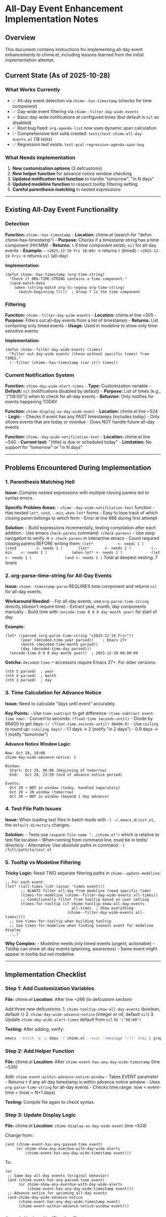 * All-Day Event Enhancement Implementation Notes
:PROPERTIES:
:CUSTOM_ID: all-day-event-enhancement-implementation-notes
:END:
** Overview
:PROPERTIES:
:CUSTOM_ID: overview
:END:
This document contains instructions for implementing all-day event
enhancements to chime.el, including lessons learned from the initial
implementation attempt.

** Current State (As of 2025-10-28)
:PROPERTIES:
:CUSTOM_ID: current-state-as-of-2025-10-28
:END:
*** What Works Currently
:PROPERTIES:
:CUSTOM_ID: what-works-currently
:END:
- ✅ All-day event detection via =chime--has-timestamp= (checks for time
  component)
- ✅ Day-wide event filtering via =chime--filter-day-wide-events=
- ✅ Basic day-wide notifications at configured times (but default is
  =nil= so disabled)
- ✅ Root bug fixed: =org-agenda-list= now uses dynamic span calculation
- ✅ Comprehensive test suite created:
  =tests/test-chime-all-day-events.el= (18 tests)
- ✅ Regression test exists: =test-gcal-regression-agenda-span-bug=

*** What Needs Implementation
:PROPERTIES:
:CUSTOM_ID: what-needs-implementation
:END:
1. *New customization options* (3 defcustoms)
2. *New helper function* for advance notice window checking
3. *Updated notification text function* to handle "tomorrow", "in N
   days"
4. *Updated modeline function* to respect tooltip filtering setting
5. *Careful parenthesis matching* in nested expressions

--------------

** Existing All-Day Event Functionality
:PROPERTIES:
:CUSTOM_ID: existing-all-day-event-functionality
:END:
*** Detection
:PROPERTIES:
:CUSTOM_ID: detection
:END:
*Function:* =chime--has-timestamp= - *Location:* chime.el (search for
"defun chime--has-timestamp") - *Purpose:* Checks if a timestamp string
has a time component (HH:MM) - *Returns:* =t= if time component exists,
=nil= for all-day events - *Example:* - =<2025-12-19 Fri 10:00>= →
returns =t= (timed) - =<2025-12-19 Fri>= → returns =nil= (all-day)

*Implementation:*

#+begin_src elisp
(defun chime--has-timestamp (org-time-string)
  "Check if ORG-TIME-STRING contains a time component."
  (save-match-data
    (when (string-match org-ts-regexp org-time-string)
      (match-beginning 7))))  ; Group 7 is the time component
#+end_src

*** Filtering
:PROPERTIES:
:CUSTOM_ID: filtering
:END:
*Function:* =chime--filter-day-wide-events= - *Location:* chime.el line
~505 - *Purpose:* Filters out all-day events from a list of timestamps -
*Returns:* List containing only timed events - *Usage:* Used in modeline
to show only time-sensitive events

*Implementation:*

#+begin_src elisp
(defun chime--filter-day-wide-events (times)
  "Filter out day-wide events (those without specific times) from TIMES."
  (--filter (chime--has-timestamp (car it)) times))
#+end_src

*** Current Notification System
:PROPERTIES:
:CUSTOM_ID: current-notification-system
:END:
*Function:* =chime-day-wide-alert-times= - *Type:* Customization
variable - *Default:* =nil= (notifications disabled by default) -
*Purpose:* List of times (e.g., '("08:00")) when to check for all-day
events - *Behavior:* Only notifies for events happening TODAY

*Function:* =chime-display-as-day-wide-event= - *Location:* chime.el
line ~524 - *Logic:* - Checks if event has any PAST timestamps (includes
today) - Only shows events that are today or overdue - Does NOT handle
future all-day events

*Function:* =chime--day-wide-notification-text= - *Location:* chime.el
line ~540 - *Current text:* "{title} is due or scheduled today" -
*Limitation:* No support for "tomorrow" or "in N days"

--------------

** Problems Encountered During Implementation
:PROPERTIES:
:CUSTOM_ID: problems-encountered-during-implementation
:END:
*** 1. Parenthesis Matching Hell
:PROPERTIES:
:CUSTOM_ID: parenthesis-matching-hell
:END:
*Issue:* Complex nested expressions with multiple closing parens led to
syntax errors.

*Specific Problem Areas:* - =chime--day-wide-notification-text=
function - Has nested =let*=, =cond=, =--min=, =when-let*= forms - Easy
to lose track of which closing paren belongs to which form - Error at
line 666 during first attempt

*Solution:* - Build expressions incrementally, testing compilation after
each addition - Use emacs =check-parens= command: =(check-parens)= - Use
sexp navigation to verify: =M-x check-parens= in interactive emacs -
Count required closing parens BEFORE writing them:
=(let*           <- needs 1 )     (cond         <- needs 1 )       (let*       <- needs 1 )         (--min    <- needs 1 )           (when-let* <- needs 1 )             (let  <- needs 1 )               (and <- needs 1 )=
Total at deepest nesting: 7 levels

*** 2. org-parse-time-string for All-Day Events
:PROPERTIES:
:CUSTOM_ID: org-parse-time-string-for-all-day-events
:END:
*Issue:* =chime--timestamp-parse= REQUIRES time component and returns
=nil= for all-day events.

*Workaround Needed:* - For all-day events, use =org-parse-time-string=
directly (doesn't require time) - Extract year, month, day components
manually - Build time with =(encode-time 0 0 0 day month year)= for
start of day

*Example:*

#+begin_src elisp
(let* ((parsed (org-parse-time-string "<2025-12-19 Fri>"))
       (year (decoded-time-year parsed))    ; Emacs 27+
       (month (decoded-time-month parsed))
       (day (decoded-time-day parsed)))
  (encode-time 0 0 0 day month year))  ; 2025-12-19 00:00:00
#+end_src

*Gotcha:* =decoded-time-*= accessors require Emacs 27+. For older
versions:

#+begin_src elisp
(nth 5 parsed)  ; year
(nth 4 parsed)  ; month
(nth 3 parsed)  ; day
#+end_src

*** 3. Time Calculation for Advance Notice
:PROPERTIES:
:CUSTOM_ID: time-calculation-for-advance-notice
:END:
*Issue:* Need to calculate "days until event" accurately.

*Key Points:* - Use =time-subtract= to get difference:
=(time-subtract event-time now)= - Convert to seconds:
=(float-time seconds-until)= - Divide by 86400 to get days:
=(/ (float-time seconds-until) 86400.0)= - Use =ceiling= to round up:
=(ceiling days)= - 1.1 days → 2 (notify "in 2 days") - 0.9 days → 1
(notify "tomorrow")

*Advance Notice Window Logic:*

#+begin_example
Now: Oct 28, 10:00
chime-day-wide-advance-notice: 1

Window:
  Start: Oct 29, 00:00 (beginning of tomorrow)
  End:   Oct 29, 23:59 (end of advance notice period)

Events:
  Oct 28 → NOT in window (today, handled separately)
  Oct 29 → IN window (tomorrow)
  Oct 30 → NOT in window (beyond 1 day advance)
#+end_example

*** 4. Test File Path Issues
:PROPERTIES:
:CUSTOM_ID: test-file-path-issues
:END:
*Issue:* When loading test files in batch mode with
=-l ~/.emacs.d/init.el=, the =default-directory= changes.

*Solution:* - Tests use =(expand-file-name "../chime.el")= which is
relative to test file location - When running from command line, must be
in tests/ directory - Alternative: Use absolute paths in command:
=-l /full/path/to/test.el=

*** 5. Tooltip vs Modeline Filtering
:PROPERTIES:
:CUSTOM_ID: tooltip-vs-modeline-filtering
:END:
*Tricky Logic:* Need TWO separate filtering paths in
=chime--update-modeline=:

#+begin_src elisp
;; For each event:
(let* ((all-times (cdr (assoc 'times event)))
       ;; ALWAYS filter all-day from modeline (need specific time)
       (times-for-modeline (chime--filter-day-wide-events all-times))
       ;; Conditionally filter from tooltip based on user setting
       (times-for-tooltip (if chime-tooltip-show-all-day-events
                              all-times  ; Show everything
                            (chime--filter-day-wide-events all-times))))
  ;; Use times-for-tooltip when building tooltip
  ;; Use times-for-modeline when finding soonest event for modeline display
  ...)
#+end_src

*Why Complex:* - Modeline needs only timed events (urgent, actionable) -
Tooltip can show all-day events (planning, awareness) - Same event might
appear in tooltip but not modeline

--------------

** Implementation Checklist
:PROPERTIES:
:CUSTOM_ID: implementation-checklist
:END:
*** Step 1: Add Customization Variables
:PROPERTIES:
:CUSTOM_ID: step-1-add-customization-variables
:END:
*File:* chime.el *Location:* After line ~266 (in defcustom section)

Add three new defcustoms: 1. =chime-tooltip-show-all-day-events=
(boolean, default =t=) 2. =chime-day-wide-advance-notice= (integer or
nil, default =nil=) 3. Update =chime-day-wide-alert-times= default from
=nil= to ='("08:00")=

*Testing:* After adding, verify:

#+begin_src sh
emacs --batch -Q -L deps -l chime.el --eval '(message "✓")' 2>&1 | grep "✓"
#+end_src

*** Step 2: Add Helper Function
:PROPERTIES:
:CUSTOM_ID: step-2-add-helper-function
:END:
*File:* chime.el *Location:* After
=chime-event-has-any-day-wide-timestamp= (line ~530)

Add: =chime-event-within-advance-notice-window= - Takes EVENT
parameter - Returns =t= if any all-day timestamp is within advance
notice window - Uses =org-parse-time-string= for all-day events - Checks
time range: now < event-time < (now + N+1 days)

*Testing:* Compile file again to check syntax.

*** Step 3: Update Display Logic
:PROPERTIES:
:CUSTOM_ID: step-3-update-display-logic
:END:
*File:* chime.el *Location:* =chime-display-as-day-wide-event= (line
~524)

Change from:

#+begin_src elisp
(and (chime-event-has-any-passed-time event)
     (or chime-show-any-overdue-with-day-wide-alerts
         (chime-event-has-any-day-wide-timestamp event)))
#+end_src

To:

#+begin_src elisp
(or
 ;; Same-day all-day events (original behavior)
 (and (chime-event-has-any-passed-time event)
      (or chime-show-any-overdue-with-day-wide-alerts
          (chime-event-has-any-day-wide-timestamp event)))
 ;; Advance notice for upcoming all-day events
 (and chime-day-wide-advance-notice
      (chime-event-has-any-day-wide-timestamp event)
      (chime-event-within-advance-notice-window event)))
#+end_src

*** Step 4: Update Notification Text
:PROPERTIES:
:CUSTOM_ID: step-4-update-notification-text
:END:
*File:* chime.el *Location:* =chime--day-wide-notification-text= (line
~540)

*⚠️ MOST COMPLEX CHANGE - TAKE CARE WITH PARENS*

Current (3 lines):

#+begin_src elisp
(defun chime--day-wide-notification-text (event)
  "For given STR-INTERVAL list and EVENT get notification wording."
  (format "%s is due or scheduled today"
          (cdr (assoc 'title event))))
#+end_src

New (~40 lines with nested cond/let*/--min): - Check if =is-today= (use
existing =chime-event-has-any-passed-time=) - Check if
=is-advance-notice= (use new helper function) - Calculate =days-until=
using =--min= over all timestamps - Format text: "tomorrow", "in 2
days", "in N days"

*Paren counting strategy:* 1. Write outer structure first (let*,
cond) 2. Test compilation 3. Add inner advance-notice branch 4. Test
compilation 5. Add days-until calculation 6. Test compilation 7. Add
inner cond for text formatting

*** Step 5: Update Modeline Function
:PROPERTIES:
:CUSTOM_ID: step-5-update-modeline-function
:END:
*File:* chime.el *Location:* =chime--update-modeline= (line ~695)

Find the =dolist (event events)= loop around line ~715.

*Current:* Single =all-times= variable used for both tooltip and
modeline.

*Change:* Split into two variables:

#+begin_src elisp
(let* ((all-times (cdr (assoc 'times event)))
       (times-for-modeline (chime--filter-day-wide-events all-times))
       (times-for-tooltip (if chime-tooltip-show-all-day-events
                              all-times
                            (chime--filter-day-wide-events all-times)))
       ...)
  ;; When iterating for tooltip, use times-for-tooltip
  (dolist (time-info times-for-tooltip)
    ...)
  ;; When finding soonest for modeline, use times-for-modeline
  (dolist (time-info times-for-modeline)
    ...))
#+end_src

*Complexity:* This function has TWO nested dolist loops. Make sure to
use the right variable in each loop.

*** Step 6: Run Tests
:PROPERTIES:
:CUSTOM_ID: step-6-run-tests
:END:
*Commands:*

#+begin_src sh
cd /home/cjennings/code/chime.el/tests

# Run new all-day event tests
emacs --batch -Q \
  -L /home/cjennings/.emacs.d/elpa/dash-2.20.0 \
  -L /home/cjennings/.emacs.d/elpa/async-1.9.9 \
  -L /home/cjennings/.emacs.d/elpa/alert-20250615.1845 \
  -L .. \
  -l test-chime-all-day-events.el \
  --eval '(ert-run-tests-batch-and-exit)'

# Run regression tests
emacs --batch -l ~/.emacs.d/init.el \
  -l test-chime-gcal-real-data.el \
  --eval '(ert-run-tests-batch-and-exit)'
#+end_src

*Expected Results:* - All 18 tests in test-chime-all-day-events.el
should pass - test-gcal-regression-agenda-span-bug should still pass -
Real file tests should still pass

--------------

** Code Snippets for Reference
:PROPERTIES:
:CUSTOM_ID: code-snippets-for-reference
:END:
*** Complete chime-event-within-advance-notice-window Function
:PROPERTIES:
:CUSTOM_ID: complete-chime-event-within-advance-notice-window-function
:END:
#+begin_src elisp
(defun chime-event-within-advance-notice-window (event)
  "Check if EVENT has any day-wide timestamps within advance notice window.
Returns t if any all-day timestamp is between tomorrow and N days from now,
where N is `chime-day-wide-advance-notice'."
  (when chime-day-wide-advance-notice
    (let* ((now (current-time))
           ;; Window: tomorrow through (now + N+1 days)
           (window-end (time-add now (seconds-to-time
                                      (* 86400 (1+ chime-day-wide-advance-notice)))))
           (all-times (cdr (assoc 'times event))))
      (--any
       (when-let* ((timestamp-str (car it))
                   ;; Only check all-day events (no time component)
                   (is-all-day (not (chime--has-timestamp timestamp-str)))
                   ;; Parse date portion
                   (parsed (org-parse-time-string timestamp-str))
                   (year (decoded-time-year parsed))
                   (month (decoded-time-month parsed))
                   (day (decoded-time-day parsed)))
         ;; Convert to time at start of day (00:00:00)
         (let ((event-time (encode-time 0 0 0 day month year)))
           ;; Check if within window
           (and (time-less-p now event-time)           ;; In future
                (time-less-p event-time window-end)))) ;; Within window
       all-times))))
#+end_src

*Paren count verification:* - Line 1: =(when= → needs 1 ) - Line 2:
=(let*= → needs 1 ) - Line 6: =(--any= → needs 1 ) - Line 7:
=(when-let*= → needs 1 ) - Line 15: =(let= → needs 1 ) - Line 17: =(and=
→ needs 1 )

Closing: - After =(time-less-p event-time window-end)= → 3 ) for and,
let, when-let/ - After =all-times= → 3 ) for --any, let/, when

Total: 6 closing parens split across 2 locations (3 + 3).

*** Complete chime--day-wide-notification-text Function
:PROPERTIES:
:CUSTOM_ID: complete-chimeday-wide-notification-text-function
:END:
#+begin_src elisp
(defun chime--day-wide-notification-text (event)
  "Generate notification text for day-wide EVENT.
Handles both same-day events and advance notices."
  (let* ((title (cdr (assoc 'title event)))
         (all-times (cdr (assoc 'times event)))
         (is-today (chime-event-has-any-passed-time event))
         (is-advance-notice (and chime-day-wide-advance-notice
                                (chime-event-within-advance-notice-window event))))
    (cond
     ;; Event is today
     (is-today
      (format "%s is due or scheduled today" title))
     ;; Event is within advance notice window
     (is-advance-notice
      ;; Calculate days until event
      (let* ((now (current-time))
             (days-until
              (--min
               (when-let* ((timestamp-str (car it))
                          (is-all-day (not (chime--has-timestamp timestamp-str)))
                          (parsed (org-parse-time-string timestamp-str))
                          (year (decoded-time-year parsed))
                          (month (decoded-time-month parsed))
                          (day (decoded-time-day parsed)))
                 (let* ((event-time (encode-time 0 0 0 day month year))
                        (seconds-until (time-subtract event-time now))
                        (days (/ (float-time seconds-until) 86400.0)))
                   (ceiling days)))
               all-times)))
        (cond
         ((= days-until 1)
          (format "%s is tomorrow" title))
         ((= days-until 2)
          (format "%s is in 2 days" title))
         (t
          (format "%s is in %d days" title days-until)))))
     ;; Fallback (shouldn't happen)
     (t
      (format "%s is due or scheduled today" title)))))
#+end_src

*Paren count verification:* - Line 4: =(let*= (outer) → needs 1 ) - Line
9: =(cond= (outer) → needs 1 ) - Line 16: =(let*= (inner) → needs 1 ) -
Line 18: =(--min= → needs 1 ) - Line 19: =(when-let*= → needs 1 ) - Line
25: =(let*= (innermost) → needs 1 ) - Line 30: =(cond= (inner) → needs
1 )

Closing parens: - After line 28 =(ceiling days)= → 2 ) for let* and
when-let/ - After line 29 =all-times= → 2 ) for --min and inner let/ -
After line 35 last format → 2 ) for inner cond and advance-notice
branch - After line 38 last format → 2 ) for outer cond and outer let*

Total: 8 closing parens split across 4 locations (2+2+2+2).

--------------

** Defcustom Additions
:PROPERTIES:
:CUSTOM_ID: defcustom-additions
:END:
*** 1. Update chime-day-wide-alert-times
:PROPERTIES:
:CUSTOM_ID: update-chime-day-wide-alert-times
:END:
*Location:* Replace line 261-266

#+begin_src elisp
(defcustom chime-day-wide-alert-times '("08:00")
  "List of time strings for day-wide event alerts.
Each string specifies a time of day when day-wide events should trigger.
Defaults to 08:00 (morning reminder for all-day events happening today).
Set to nil to disable all-day event notifications entirely.

Example: \\='(\"08:00\" \"17:00\") for morning and evening reminders."
  :package-version '(chime . "0.6.0")
  :group 'chime
  :type '(repeat string))
#+end_src

*** 2. Add chime-day-wide-advance-notice
:PROPERTIES:
:CUSTOM_ID: add-chime-day-wide-advance-notice
:END:
*Location:* After chime-show-any-overdue-with-day-wide-alerts (after
line ~272)

#+begin_src elisp
(defcustom chime-day-wide-advance-notice nil
  "Number of days before all-day events to show advance notifications.
When nil, only notify on the day of the event.
When 1, also notify the day before at `chime-day-wide-alert-times'.
When 2, notify two days before, etc.

Useful for events requiring preparation, such as birthdays (buying gifts)
or multi-day conferences (packing, travel arrangements).

Note: This only affects notifications, not tooltip/modeline display.

Example: With value 1 and alert times \\='(\"08:00\"), you'll get:
  - \"Blake's birthday is tomorrow\" at 08:00 the day before
  - \"Blake's birthday is today\" at 08:00 on the day"
  :package-version '(chime . "0.6.0")
  :group 'chime
  :type '(choice (const :tag "Same day only" nil)
                 (integer :tag "Days in advance")))
#+end_src

*** 3. Add chime-tooltip-show-all-day-events
:PROPERTIES:
:CUSTOM_ID: add-chime-tooltip-show-all-day-events
:END:
*Location:* After chime-day-wide-advance-notice

#+begin_src elisp
(defcustom chime-tooltip-show-all-day-events t
  "Whether to show all-day events in the tooltip.
When nil, all-day events (birthdays, multi-day conferences, etc.) are
hidden from the tooltip but can still trigger notifications.
When t, all-day events appear in the tooltip for planning purposes.

All-day events are never shown in the modeline (only in tooltip).

This is useful for seeing upcoming birthdays, holidays, and multi-day
events without cluttering the modeline with non-time-sensitive items."
  :package-version '(chime . "0.6.0")
  :group 'chime
  :type 'boolean)
#+end_src

*** 4. Add chime-modeline-tooltip-lookahead
:PROPERTIES:
:CUSTOM_ID: add-chime-modeline-tooltip-lookahead
:END:
*Location:* After chime-modeline-format (around line ~295)

#+begin_src elisp
(defcustom chime-modeline-tooltip-lookahead 525600
  "Minutes ahead to look for events in tooltip (separate from modeline lookahead).
Default is 525600 (1 year), effectively showing all future events.
The actual number of events shown is limited by `chime-modeline-tooltip-max-events'.

Set to a smaller value if you want to limit tooltip by time as well as count.
Example: Set to 1440 (24 hours) to show only today's events in tooltip,
or keep at default to show next N events regardless of how far in the future."
  :package-version '(chime . "0.6.0")
  :group 'chime
  :type 'integer)
#+end_src

--------------

** Edge Cases to Consider
:PROPERTIES:
:CUSTOM_ID: edge-cases-to-consider
:END:
*** 1. Empty days-until Result
:PROPERTIES:
:CUSTOM_ID: empty-days-until-result
:END:
If =--min= returns no valid values (all timestamps filtered out),
=days-until= will be =nil=. - Solution: Add nil check before cond, or
ensure fallback case handles it

*** 2. Multiple All-Day Timestamps
:PROPERTIES:
:CUSTOM_ID: multiple-all-day-timestamps
:END:
An event might have multiple all-day timestamps (e.g., recurring). -
=--min= will find the soonest one - Notification should show earliest
date

*** 3. Mixed Timed and All-Day Timestamps
:PROPERTIES:
:CUSTOM_ID: mixed-timed-and-all-day-timestamps
:END:
An event might have both =<2025-12-19 Fri>= and
=<2025-12-19 Fri 10:00>=. - Should be treated as timed event (has
specific time) - Current =chime-event-has-any-day-wide-timestamp= checks
if ANY timestamp lacks time - This is correct behavior

*** 4. Today at 23:59
:PROPERTIES:
:CUSTOM_ID: today-at-2359
:END:
If current time is late at night (23:59), advance notice for tomorrow
might be only 1 minute away. - Time calculation still works correctly -
Event will transition from "tomorrow" to "today" at midnight - Next
notification cycle will pick up the change

*** 5. Timezone Changes
:PROPERTIES:
:CUSTOM_ID: timezone-changes
:END:
If user crosses timezones, =(current-time)= reflects new timezone. -
Event times are stored as absolute times - Calculations remain correct -
Display might show different relative times

--------------

** Testing Strategy
:PROPERTIES:
:CUSTOM_ID: testing-strategy
:END:
*** Unit Tests (test-chime-all-day-events.el)
:PROPERTIES:
:CUSTOM_ID: unit-tests-test-chime-all-day-events.el
:END:
- ✅ Created with 18 tests
- Covers all new functions in isolation
- Uses mocked current-time for predictability

*** Integration Tests (test-chime-gcal-real-data.el)
:PROPERTIES:
:CUSTOM_ID: integration-tests-test-chime-gcal-real-data.el
:END:
- ✅ Existing tests should continue passing
- ✅ Regression test catches org-agenda span bug
- ⚠️ May need new integration test for advance notice end-to-end flow

*** Manual Testing Checklist
:PROPERTIES:
:CUSTOM_ID: manual-testing-checklist
:END:
1. Set =chime-day-wide-alert-times= to current time + 1 minute
2. Create test org file with all-day event tomorrow
3. Set =chime-day-wide-advance-notice= to 1
4. Wait for notification
5. Verify text shows "tomorrow"
6. Change event to 2 days from now
7. Set advance notice to 2
8. Verify text shows "in 2 days"

--------------

** Questions to Resolve Before Implementing
:PROPERTIES:
:CUSTOM_ID: questions-to-resolve-before-implementing
:END:
*** 1. Should advance notice work with chime-show-any-overdue-with-day-wide-alerts?
:PROPERTIES:
:CUSTOM_ID: should-advance-notice-work-with-chime-show-any-overdue-with-day-wide-alerts
:END:
Currently, overdue logic only applies to today's events. Should advance
notices also respect this setting?

*Recommendation:* No, keep separate. Advance notices are for future
events, overdue is for past events.

*** 2. What if user has both timed and all-day events with same title?
:PROPERTIES:
:CUSTOM_ID: what-if-user-has-both-timed-and-all-day-events-with-same-title
:END:
Example: "Blake's Birthday" as =<2025-12-19 Fri>= AND "Birthday Party"
as =<2025-12-19 Fri 18:00>=.

*Current behavior:* Two separate events, both would appear.

*Is this desired?* Probably yes - they represent different things
(birthday vs party).

*** 3. Should tooltip-lookahead override be a separate defcustom?
:PROPERTIES:
:CUSTOM_ID: should-tooltip-lookahead-override-be-a-separate-defcustom
:END:
Currently the patch includes =chime-modeline-tooltip-lookahead= as a new
defcustom.

*Status:* Yes, already included in step 4 of defcustoms section above.

*** 4. Emacs version compatibility?
:PROPERTIES:
:CUSTOM_ID: emacs-version-compatibility
:END:
=decoded-time-year=, =decoded-time-month=, =decoded-time-day= require
Emacs 27+.

*Solution:* Already documented in section 2 - use =nth= accessors for
older versions.

*Recommendation:* Add version check or use =nth= consistently:

#+begin_src elisp
(let ((year (nth 5 parsed))
      (month (nth 4 parsed))
      (day (nth 3 parsed)))
  ...)
#+end_src

This is more compatible but less readable.

--------------

** Summary
:PROPERTIES:
:CUSTOM_ID: summary
:END:
*Complexity Level:* Medium-High - Most changes are straightforward
defcustom additions - Two complex functions with nested expressions
require care - Parenthesis matching is the biggest risk - Time
calculations are tricky but well-documented

*Estimated Time:* 2-3 hours for careful implementation + testing

*Risk Areas:* 1. 🔴 HIGH: Parenthesis matching in notification-text
function 2. 🟡 MEDIUM: Logic correctness in advance notice window
calculation 3. 🟡 MEDIUM: Modeline update function changes (two nested
loops) 4. 🟢 LOW: Defcustom additions (straightforward)

*Success Criteria:* - [ ] chime.el loads without errors - [ ] All 18 new
tests pass - [ ] All existing tests still pass - [ ] Manual testing
confirms notifications work - [ ] README documents new features

*Next Steps:* 1. Create patch file with all changes 2. Review patch
carefully for paren matching 3. Apply patch incrementally (test after
each step) 4. Run full test suite 5. Update README with new features
